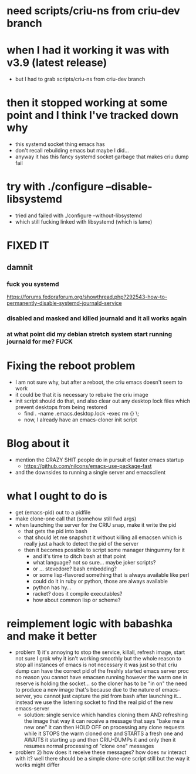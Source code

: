 * need scripts/criu-ns from criu-dev branch
* when I had it working it was with v3.9 (latest release)
  * but I had to grab scripts/criu-ns from criu-dev branch

* then it stopped working at some point and I think I've tracked down why
  * this systemd socket thing emacs has
  * don't recall rebuilding emacs but maybe I did...
  * anyway it has this fancy systemd socket garbage that makes criu dump fail

* try with ./configure --disable-libsystemd
  * tried and failed with ./configure --without-libsystemd
  * which still fucking linked with libsystemd (which is lame)
* FIXED IT
** damnit
*** fuck you systemd
    https://forums.fedoraforum.org/showthread.php?292543-how-to-permanently-disable-systemd-journald-service
*** disabled and masked and killed journald and it all works again
*** at what point did my debian stretch system start running journald for me? FUCK
* Fixing the reboot problem
  * I am not sure why, but after a reboot, the criu emacs doesn't seem to work
  * it could be that it is necessary to rebake the criu image
  * init script should do that, and also clear out any desktop lock files which prevent desktops from being restored
    * find . -name .emacs.desktop.lock -exec rm {} \;
    * now, I already have an emacs-cloner init script
* Blog about it
  * mention the CRAZY SHIT people do in pursuit of faster emacs startup
    * https://github.com/nilcons/emacs-use-package-fast
  * and the downsides to running a single server and emacsclient
* what I ought to do is
  * get (emacs-pid) out to a pidfile
  * make clone-one call that (somehow still fwd args)
  * when launching the server for the CRIU snap, make it write the pid
    * that gets the pid into bash
    * that should let me snapshot it without killing all emacsen which is really just a hack to detect the pid of the server
    * then it becomes possible to script some manager thingummy for it
      * and it's time to ditch bash at that point
      * what language? not so sure... maybe joker scripts?
      * or ... stevedore? bash embedding?
      * or some lisp-flavored something that is always available like perl
      * could do it in ruby or python, those are always available
      * python has hy...
      * racket? does it compile executables?
      * how about common lisp or scheme?



* reimplement logic with babashka and make it better
   * problem 1)
     it's annoying to stop the service, killall, refresh image, start
     not sure I grok why it isn't working smoothly
     but the whole reason to stop all instances of emacs is not necessary
     it was just so that criu dump can have the correct pid of the freshly started emacs server proc
     no reason you cannot have emacsen running
     however the warm one in reserve is holding the socket...
     so the cloner has to be "in on" the need to produce a new image
     that's because due to the nature of emacs-server, you cannot just capture the pid from bash after launching it...
     instead we use the listening socket to find the real pid of the new emacs-server
     * solution: single service which handles cloning them AND refreshing the image
       that way it can receive a message that says "bake me a new one"
       it can then HOLD OFF on processing any clone requests
       while it STOPS the warm cloned one and STARTS a fresh one and AWAITS it starting up and then CRIU-DUMPs it
       and only then it resumes normal processing of "clone one" messages
   * problem 2)
     how does it receive these messages? how does nv interact with it?
     well there should be a simple clone-one script still but the way it works might differ
